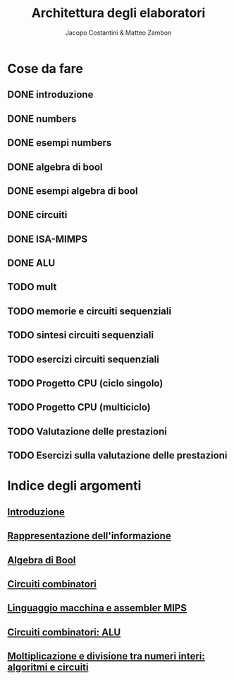 #+TITLE: Architettura degli elaboratori
#+AUTHOR: Jacopo Costantini & Matteo Zambon

* Cose da fare
** DONE introduzione
** DONE numbers
** DONE esempi numbers
** DONE algebra di bool
** DONE esempi algebra di bool
** DONE circuiti
** DONE ISA-MIMPS
** DONE ALU
** TODO mult
** TODO memorie e circuiti sequenziali
** TODO sintesi circuiti sequenziali
** TODO esercizi circuiti sequenziali
** TODO Progetto CPU (ciclo singolo)
** TODO Progetto CPU (multiciclo)
** TODO Valutazione delle prestazioni
** TODO Esercizi sulla valutazione delle prestazioni


* Indice degli argomenti
** [[file:introduzione.org][Introduzione]]
** [[file:numbers.org][Rappresentazione dell'informazione]]
** [[file:bool.org][Algebra di Bool]]
** [[file:circuiti.org][Circuiti combinatori]] 
** [[file:isamips.org][Linguaggio macchina e assembler MIPS]]
** [[file:alu.org][Circuiti combinatori: ALU]]
** [[file:mult.org][Moltiplicazione e divisione tra numeri interi: algoritmi e circuiti]]

